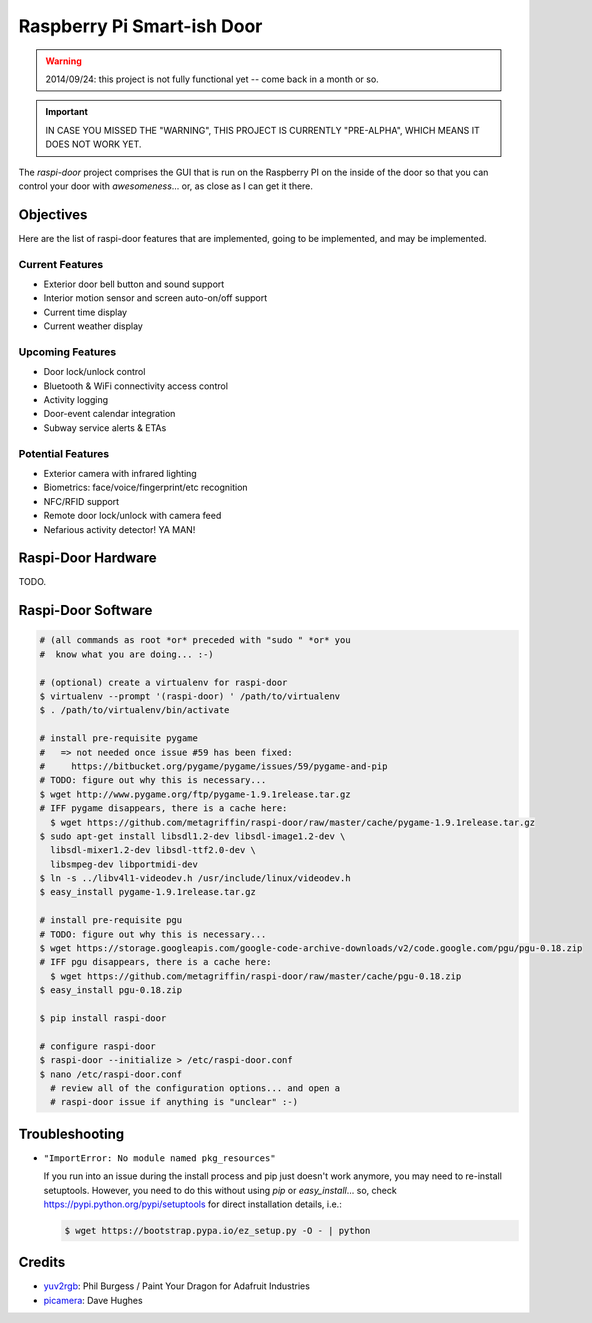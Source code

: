 ===========================
Raspberry Pi Smart-ish Door
===========================

.. WARNING::

  2014/09/24: this project is not fully functional yet -- come back in
  a month or so.

.. IMPORTANT::

  IN CASE YOU MISSED THE "WARNING", THIS PROJECT IS CURRENTLY
  "PRE-ALPHA", WHICH MEANS IT DOES NOT WORK YET.

The `raspi-door` project comprises the GUI that is run on the
Raspberry PI on the inside of the door so that you can control your
door with *awesomeness*... or, as close as I can get it there.


Objectives
==========

Here are the list of raspi-door features that are implemented, going
to be implemented, and may be implemented.


Current Features
----------------

* Exterior door bell button and sound support
* Interior motion sensor and screen auto-on/off support
* Current time display
* Current weather display


Upcoming Features
-----------------

* Door lock/unlock control
* Bluetooth & WiFi connectivity access control
* Activity logging
* Door-event calendar integration
* Subway service alerts & ETAs


Potential Features
------------------

* Exterior camera with infrared lighting
* Biometrics: face/voice/fingerprint/etc recognition
* NFC/RFID support
* Remote door lock/unlock with camera feed
* Nefarious activity detector! YA MAN!


Raspi-Door Hardware
===================

TODO.


Raspi-Door Software
===================

.. code-block:: bash

  # (all commands as root *or* preceded with "sudo " *or* you
  #  know what you are doing... :-)

  # (optional) create a virtualenv for raspi-door
  $ virtualenv --prompt '(raspi-door) ' /path/to/virtualenv
  $ . /path/to/virtualenv/bin/activate

  # install pre-requisite pygame
  #   => not needed once issue #59 has been fixed:
  #     https://bitbucket.org/pygame/pygame/issues/59/pygame-and-pip
  # TODO: figure out why this is necessary...
  $ wget http://www.pygame.org/ftp/pygame-1.9.1release.tar.gz
  # IFF pygame disappears, there is a cache here:
    $ wget https://github.com/metagriffin/raspi-door/raw/master/cache/pygame-1.9.1release.tar.gz
  $ sudo apt-get install libsdl1.2-dev libsdl-image1.2-dev \
    libsdl-mixer1.2-dev libsdl-ttf2.0-dev \
    libsmpeg-dev libportmidi-dev
  $ ln -s ../libv4l1-videodev.h /usr/include/linux/videodev.h
  $ easy_install pygame-1.9.1release.tar.gz

  # install pre-requisite pgu
  # TODO: figure out why this is necessary...
  $ wget https://storage.googleapis.com/google-code-archive-downloads/v2/code.google.com/pgu/pgu-0.18.zip
  # IFF pgu disappears, there is a cache here:
    $ wget https://github.com/metagriffin/raspi-door/raw/master/cache/pgu-0.18.zip
  $ easy_install pgu-0.18.zip

  $ pip install raspi-door

  # configure raspi-door
  $ raspi-door --initialize > /etc/raspi-door.conf
  $ nano /etc/raspi-door.conf
    # review all of the configuration options... and open a
    # raspi-door issue if anything is "unclear" :-)


Troubleshooting
===============

* ``"ImportError: No module named pkg_resources"``

  If you run into an issue during the install process and pip just
  doesn't work anymore, you may need to re-install
  setuptools. However, you need to do this without using `pip` or
  `easy_install`... so, check https://pypi.python.org/pypi/setuptools
  for direct installation details, i.e.:

  .. code-block:: bash

    $ wget https://bootstrap.pypa.io/ez_setup.py -O - | python


Credits
=======

* yuv2rgb_: Phil Burgess / Paint Your Dragon for Adafruit Industries
* picamera_: Dave Hughes


.. _yuv2rgb: https://github.com/adafruit/adafruit-pi-cam/blob/master/yuv2rgb.c
.. _picamera: https://pypi.python.org/pypi/picamera
